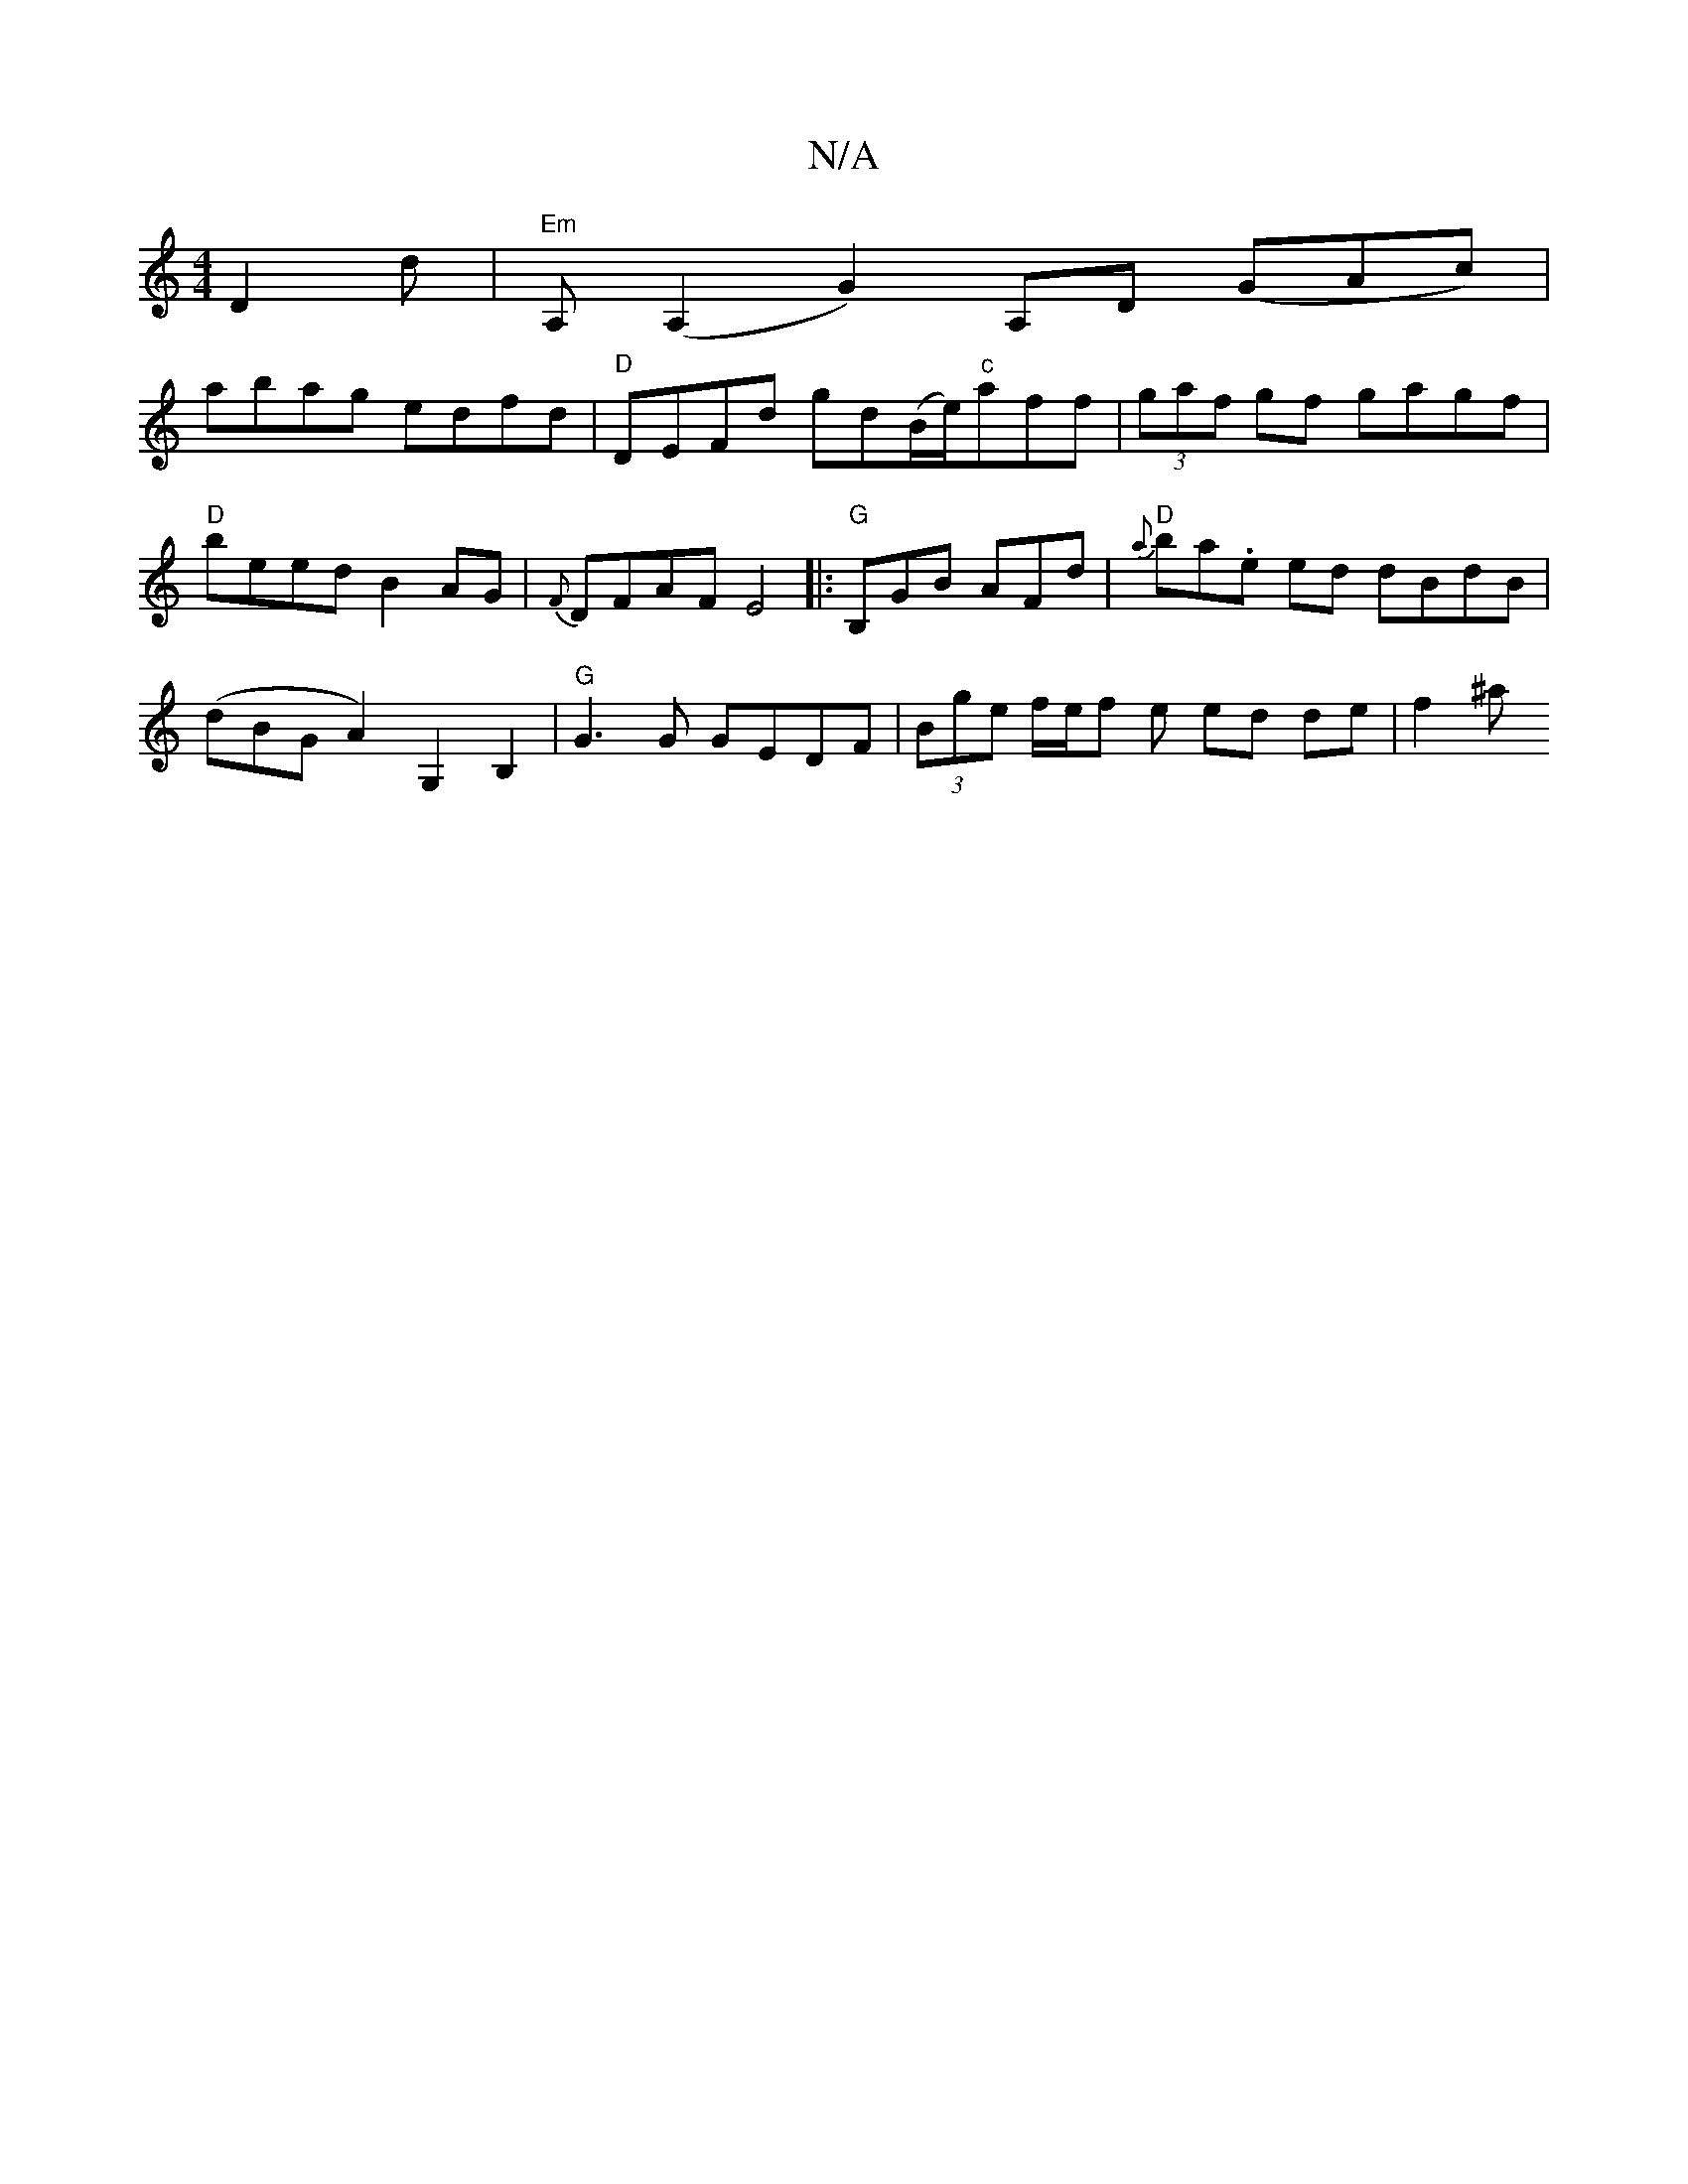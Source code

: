 X:1
T:N/A
M:4/4
R:N/A
K:Cmajor
D2 d | "Em"A,(A,2G2) A,D (GAc)|
abag edfd|"D"DEFd gd(B/e/)"c"aff | (3gaf gf gagf|"D"beed B2 AG|{F}DFAF E4|:"G"B,GB AFd|"D"{a}bra.e ed dBdB | (dBGA2) G,2 B,2 | "G"G3G GEDF | (3Bge f/2e/2f e ed de|f2 ^a